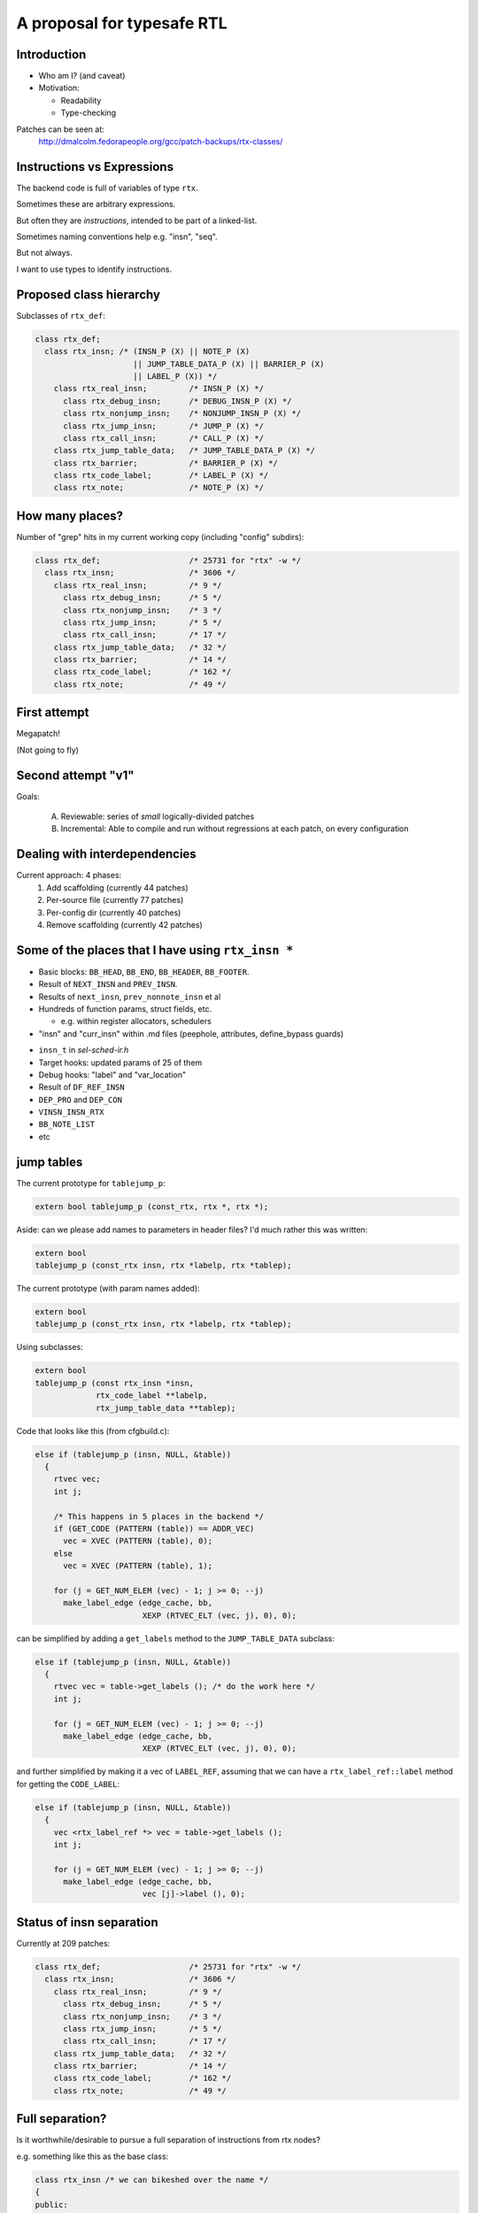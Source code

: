 A proposal for typesafe RTL
---------------------------

.. Typesafe RTL talk Sunday 2014-07-20 12.45->1.30

.. Title: A proposal for typesafe RTL

.. Author: David Malcolm <dmalcolm@redhat.com>

.. Abstract: The backend code's ENABLE_RTL_CHECKING ensures that only valid
   combinations of RTL are constructed, but this option is painfully slow to
   use, so AFAIK very few people with it, and only when close to release time.

   I'll talk about an approach I've been experimenting with in which the RTL
   codes are expressed in a simple way in the C++ type-system, so that this
   checking can be done when the compiler is built, rather than at run-time,
   allowing the checking to be on for all developers, throughout the
   development cycle.  As a further benefit, I believe it makes the backend
   code significantly more readable.


Introduction
============

* Who am I?  (and caveat)

* Motivation:

  * Readability

  * Type-checking

Patches can be seen at:
  http://dmalcolm.fedorapeople.org/gcc/patch-backups/rtx-classes/


Instructions vs Expressions
===========================

The backend code is full of variables of type ``rtx``.

Sometimes these are arbitrary expressions.

But often they are *instructions*, intended to be part
of a linked-list.

Sometimes naming conventions help e.g. "insn", "seq".

But not always.

I want to use types to identify instructions.


Proposed class hierarchy
========================

Subclasses of ``rtx_def``:

.. code-block:: c++

  class rtx_def;
    class rtx_insn; /* (INSN_P (X) || NOTE_P (X)
                       || JUMP_TABLE_DATA_P (X) || BARRIER_P (X)
                       || LABEL_P (X)) */
      class rtx_real_insn;         /* INSN_P (X) */
        class rtx_debug_insn;      /* DEBUG_INSN_P (X) */
        class rtx_nonjump_insn;    /* NONJUMP_INSN_P (X) */
        class rtx_jump_insn;       /* JUMP_P (X) */
        class rtx_call_insn;       /* CALL_P (X) */
      class rtx_jump_table_data;   /* JUMP_TABLE_DATA_P (X) */
      class rtx_barrier;           /* BARRIER_P (X) */
      class rtx_code_label;        /* LABEL_P (X) */
      class rtx_note;              /* NOTE_P (X) */


How many places?
================
Number of "grep" hits in my current working copy
(including "config" subdirs):

.. code-block:: c++

  class rtx_def;                   /* 25731 for "rtx" -w */
    class rtx_insn;                /* 3606 */
      class rtx_real_insn;         /* 9 */
        class rtx_debug_insn;      /* 5 */
        class rtx_nonjump_insn;    /* 3 */
        class rtx_jump_insn;       /* 5 */
        class rtx_call_insn;       /* 17 */
      class rtx_jump_table_data;   /* 32 */
      class rtx_barrier;           /* 14 */
      class rtx_code_label;        /* 162 */
      class rtx_note;              /* 49 */


First attempt
=============

Megapatch!

(Not going to fly)


Second attempt "v1"
===================

Goals:

  (A) Reviewable: series of *small* logically-divided patches

  (B) Incremental: Able to compile and run without regressions at each
      patch, on every configuration

.. I managed (A), kind-of (though I didn't write ChangeLogs)

.. I didn't manage (B); only builds on 70 configrations out of ~200


Dealing with interdependencies
==============================

Current approach: 4 phases:
  1) Add scaffolding (currently 44 patches)
  2) Per-source file (currently 77 patches)
  3) Per-config dir (currently 40 patches)
  4) Remove scaffolding (currently 42 patches)


Some of the places that I have using ``rtx_insn *``
===================================================
* Basic blocks: ``BB_HEAD``, ``BB_END``, ``BB_HEADER``, ``BB_FOOTER``.
* Result of ``NEXT_INSN`` and ``PREV_INSN``.
* Results of ``next_insn``, ``prev_nonnote_insn`` et al
* Hundreds of function params, struct fields, etc.

  * e.g. within register allocators, schedulers

* "insn" and "curr_insn" within .md files (peephole, attributes,
  define_bypass guards)

.. nextslide::
   :increment:

* ``insn_t`` in `sel-sched-ir.h`
* Target hooks: updated params of 25 of them
* Debug hooks: "label" and "var_location"
* Result of ``DF_REF_INSN``
* ``DEP_PRO`` and ``DEP_CON``
* ``VINSN_INSN_RTX``
* ``BB_NOTE_LIST``
* etc

jump tables
===========

The current prototype for ``tablejump_p``:

.. code-block:: c++

   extern bool tablejump_p (const_rtx, rtx *, rtx *);

Aside: can we please add names to parameters in header files?
I'd much rather this was written:

.. code-block:: c++

   extern bool
   tablejump_p (const_rtx insn, rtx *labelp, rtx *tablep);


.. nextslide::
   :increment:

The current prototype (with param names added):

.. code-block:: c++

   extern bool
   tablejump_p (const_rtx insn, rtx *labelp, rtx *tablep);

Using subclasses:

.. code-block:: c++

   extern bool
   tablejump_p (const rtx_insn *insn,
                rtx_code_label **labelp,
                rtx_jump_table_data **tablep);

.. nextslide::
   :increment:

Code that looks like this (from cfgbuild.c):

.. code-block:: c++

     else if (tablejump_p (insn, NULL, &table))
       {
         rtvec vec;
         int j;

         /* This happens in 5 places in the backend */
         if (GET_CODE (PATTERN (table)) == ADDR_VEC)
           vec = XVEC (PATTERN (table), 0);
         else
           vec = XVEC (PATTERN (table), 1);

         for (j = GET_NUM_ELEM (vec) - 1; j >= 0; --j)
           make_label_edge (edge_cache, bb,
                            XEXP (RTVEC_ELT (vec, j), 0), 0);


.. nextslide::
   :increment:

can be simplified by adding a ``get_labels`` method to the
``JUMP_TABLE_DATA`` subclass:

.. code-block:: c++

    else if (tablejump_p (insn, NULL, &table))
      {
        rtvec vec = table->get_labels (); /* do the work here */
        int j;

        for (j = GET_NUM_ELEM (vec) - 1; j >= 0; --j)
          make_label_edge (edge_cache, bb,
                           XEXP (RTVEC_ELT (vec, j), 0), 0);


.. nextslide::
   :increment:

and further simplified by making it a vec of ``LABEL_REF``, assuming that we
can have a ``rtx_label_ref::label`` method for getting the ``CODE_LABEL``:

.. code-block:: c++

    else if (tablejump_p (insn, NULL, &table))
      {
        vec <rtx_label_ref *> vec = table->get_labels ();
        int j;

        for (j = GET_NUM_ELEM (vec) - 1; j >= 0; --j)
          make_label_edge (edge_cache, bb,
                           vec [j]->label (), 0);


Status of insn separation
=========================
Currently at 209 patches:

.. code-block:: c++

  class rtx_def;                   /* 25731 for "rtx" -w */
    class rtx_insn;                /* 3606 */
      class rtx_real_insn;         /* 9 */
        class rtx_debug_insn;      /* 5 */
        class rtx_nonjump_insn;    /* 3 */
        class rtx_jump_insn;       /* 5 */
        class rtx_call_insn;       /* 17 */
      class rtx_jump_table_data;   /* 32 */
      class rtx_barrier;           /* 14 */
      class rtx_code_label;        /* 162 */
      class rtx_note;              /* 49 */


Full separation?
================
Is it worthwhile/desirable to pursue a full separation of instructions
from rtx nodes?

e.g. something like this as the base class:

.. code-block:: c++

  class rtx_insn /* we can bikeshed over the name */
  {
  public:
    rtx_insn *m_prev;
    rtx_insn *m_next;
    int m_uid;
  };

  #define PREV_INSN(INSN) ((INSN)->m_prev)
  #define NEXT_INSN(INSN) ((INSN)->m_next)
  #define INSN_UID(INSN)  ((INSN)->m_uid)
    /* or we could convert them to functions returning
       references, I guess */

.. nextslide::
   :increment:

Tricky - what about:
  * params of every ``PREV_INSN``, ``NEXT_INSN``, ``INSN_UID``
  * ``PATTERN(INSN)``
  * ``BLOCK_FOR_INSN(INSN)``
  * etc


NULL_RTX
========

We have:

.. code-block:: c++

  #define NULL_RTX (rtx) 0

Do we want a ``NULL_INSN``?

Where do we draw the line?

(NULL_CODE_LABEL, NULL_JUMP_TABLE_DATA etc???)


Other classes:
==============
  * INSN_LIST
  * EXPR_LIST
  * SEQUENCE
  * SET (and single_set)??
  * PARALLEL?
      .. perhaps a "rtx_compound" parent class for both SEQUENCE and
         PARALLEL? see var-tracking.c: insn_stack_adjust_offset_pre_post

"Phase 5" of my patch kit

EXPR_LIST
=========

From reload1.c: set_initial_label_offsets:

.. code-block:: c++

  for (x = forced_labels; x; x = XEXP (x, 1))
    if (XEXP (x, 0))
      set_label_offsets (XEXP (x, 0), NULL_RTX, 1);

  for (x = nonlocal_goto_handler_labels; x; x = XEXP (x, 1))
    if (XEXP (x, 0))
      set_label_offsets (XEXP (x, 0), NULL_RTX, 1);

.. nextslide::
   :increment:

Using subclasses:

.. code-block:: c++

  for (rtx_expr_list *x = forced_labels; x; x = x->next ())
    if (x->element ())
      set_label_offsets (x->element (), NULL, 1);

  for (rtx_expr_list *x = nonlocal_goto_handler_labels; x; x = x->next ())
    if (x->element ())
      set_label_offsets (x->element (), NULL, 1);

INSN_LIST
=========

e.g. in sched-int.h struct deps_desc::

     /* A list of the last function calls we have seen.  We use a list to
        represent last function calls from multiple predecessor blocks.
        Used to prevent register lifetimes from expanding unnecessarily.  */
  -  rtx last_function_call;
  +  rtx_insn_list *last_function_call;

(9 of these in this struct)

SEQUENCE
========

From resource.c:find_dead_or_set_registers:

.. code-block:: c++

      for (i = 1; i < XVECLEN (PATTERN (insn), 0); i++)
        INSN_FROM_TARGET_P (XVECEXP (PATTERN (insn), 0, i))
          = ! INSN_FROM_TARGET_P (XVECEXP (PATTERN (insn), 0, i));

Can be rewritten as:

.. code-block:: c++

      rtx_sequence *seq = as_a <rtx_sequence *> (PATTERN (insn));
      for (i = 1; i < seq->len (); i++)
        INSN_FROM_TARGET_P (seq->element (i))
          = ! INSN_FROM_TARGET_P (seq->element (i));

Difficulties
============

Using a single "tmp" local for multiple things:

.. code-block:: c++

  rtx tmp;

Or reusing a local for both a pattern and an insn e.g.:

.. code-block:: c++

  /* Emit a debug bind insn before the insn in which
    reg dies.  */
  bind = gen_rtx_VAR_LOCATION (GET_MODE (SET_DEST (set)),
                               DEBUG_EXPR_TREE_DECL (dval),
                               SET_SRC (set),
                               VAR_INIT_STATUS_INITIALIZED);
  count_reg_usage (bind, counts + nreg, NULL_RTX, 1);

  bind = emit_debug_insn_before (bind, insn);
  df_insn_rescan (bind);

.. from cse.c:delete_trivially_dead_insns

.. nextslide::
   :increment:

We can fix the above by splitting local "bind" into:

  * an ``rtx`` for the ``VAR_LOCATION`` and

  * an ``rtx_insn *`` for the ``DEBUG_INSN``

.. code-block:: c++

  bind_var_loc = gen_rtx_VAR_LOCATION (GET_MODE (SET_DEST (set)),
                                       DEBUG_EXPR_TREE_DECL (dval),
                                       SET_SRC (set),
                                       VAR_INIT_STATUS_INITIALIZED);
  count_reg_usage (bind_var_loc, counts + nreg, NULL_RTX, 1);

  bind_insn = emit_debug_insn_before (bind_var_loc, insn);
  df_insn_rescan (bind_insn);


Taking it further?
==================
Adding classes per ``DEF_RTL_EXPR``?

* Converting operands to actual fields, with types
* Converting e.g. ``XINT(RTX, N)`` to lookup of ``m_fieldN``

This would give us the equivalent of today's ``ENABLE_RTL_CHECKING``
with no compile-time cost.

But very invasive.

.. nextslide::
   :increment:

e.g. introducing named accessors as well as types for operands
of ``DEF_RTL_EXPR``

Kind of silly with e.g. ``RTX_BIN_ARITH``?


Kind of silly with e.g. RTX_BIN_ARITH?


Questions & Discusssion
=======================



.. Notes:

    the mn10300 thing

    other insn subclasses

      maybe "struct deps_desc" in sched-int.h???
      (perhaps use for CALL_INSN_FUNCTION_USAGE?)
    etc... any others?
      maybe SET (and single_set)??
      maybe PARALLEL?  (perhaps a "rtx_compound" parent class for
        both SEQUENCE and PARALLEL? see
        var-tracking.c: insn_stack_adjust_offset_pre_post)
      see my TODO.txt class hierarchy:
        e.g. unary ops/binary ops??
      maybe INT_LIST ??????
    generate rtl.def from a meta.md; names and types for attributes as an alternate access strategy?
      what was Oleg's suggestion?

    NULL_RTX vs NULL.  Do we want NULL_INSN, NULL_INSN_LIST, NULL_EXPR_LIST etc?

    I apologize in advance to the arc port maintainer (Note to self: Joern Rennecke)

    From gcc/config/arc.c:arc_reorg (with line numbers):
    5769      if (GET_CODE (insn) == JUMP_INSN
    5770          && recog_memoized (insn) == CODE_FOR_doloop_end_i)
    5771        {
    5772           rtx top_label = (XEXP (XEXP (SET_SRC (XVECEXP (PATTERN (insn), 0, 0)), 1), 0));

    Quick quiz: what does line 5772 do?

      rtx top_label = (XEXP (XEXP (SET_SRC (XVECEXP (PATTERN (insn), 0, 0)), 1), 0));

    Adding gratuitious indentation to show structure:

      rtx top_label = (XEXP (XEXP (SET_SRC (XVECEXP (PATTERN (insn),
                                                     0,
                                                     0)
                                            ),
                                   1),
                             0)
                       );

    This could be rewritten with locals as:

      rtx pattern = PATTERN (insn);
      rtx pattern_elem0 = XVECEXP (pattern, 0, 0);
      rtx set_src_pattern_elem0 = SET_SRC (pattern_elem0);
      rtx set_src_pattern_elem0_1 = XEXP (set_src_pattern_elem0, 1);
      rtx top_label = (XEXP (set_src_pattern_elem0_1, 0));

    TODO: it's not clear to me what this actually is doing.
